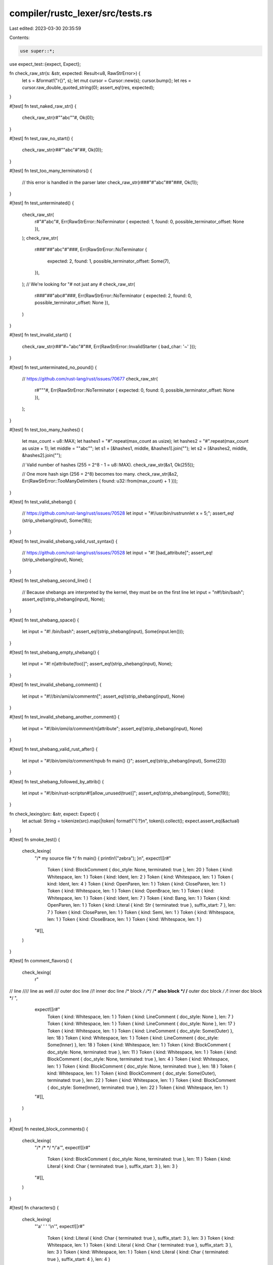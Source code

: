 compiler/rustc_lexer/src/tests.rs
=================================

Last edited: 2023-03-30 20:35:59

Contents:

.. code-block:: rs

    use super::*;

use expect_test::{expect, Expect};

fn check_raw_str(s: &str, expected: Result<u8, RawStrError>) {
    let s = &format!("r{}", s);
    let mut cursor = Cursor::new(s);
    cursor.bump();
    let res = cursor.raw_double_quoted_string(0);
    assert_eq!(res, expected);
}

#[test]
fn test_naked_raw_str() {
    check_raw_str(r#""abc""#, Ok(0));
}

#[test]
fn test_raw_no_start() {
    check_raw_str(r##""abc"#"##, Ok(0));
}

#[test]
fn test_too_many_terminators() {
    // this error is handled in the parser later
    check_raw_str(r###"#"abc"##"###, Ok(1));
}

#[test]
fn test_unterminated() {
    check_raw_str(
        r#"#"abc"#,
        Err(RawStrError::NoTerminator { expected: 1, found: 0, possible_terminator_offset: None }),
    );
    check_raw_str(
        r###"##"abc"#"###,
        Err(RawStrError::NoTerminator {
            expected: 2,
            found: 1,
            possible_terminator_offset: Some(7),
        }),
    );
    // We're looking for "# not just any #
    check_raw_str(
        r###"##"abc#"###,
        Err(RawStrError::NoTerminator { expected: 2, found: 0, possible_terminator_offset: None }),
    )
}

#[test]
fn test_invalid_start() {
    check_raw_str(r##"#~"abc"#"##, Err(RawStrError::InvalidStarter { bad_char: '~' }));
}

#[test]
fn test_unterminated_no_pound() {
    // https://github.com/rust-lang/rust/issues/70677
    check_raw_str(
        r#"""#,
        Err(RawStrError::NoTerminator { expected: 0, found: 0, possible_terminator_offset: None }),
    );
}

#[test]
fn test_too_many_hashes() {
    let max_count = u8::MAX;
    let hashes1 = "#".repeat(max_count as usize);
    let hashes2 = "#".repeat(max_count as usize + 1);
    let middle = "\"abc\"";
    let s1 = [&hashes1, middle, &hashes1].join("");
    let s2 = [&hashes2, middle, &hashes2].join("");

    // Valid number of hashes (255 = 2^8 - 1 = u8::MAX).
    check_raw_str(&s1, Ok(255));

    // One more hash sign (256 = 2^8) becomes too many.
    check_raw_str(&s2, Err(RawStrError::TooManyDelimiters { found: u32::from(max_count) + 1 }));
}

#[test]
fn test_valid_shebang() {
    // https://github.com/rust-lang/rust/issues/70528
    let input = "#!/usr/bin/rustrun\nlet x = 5;";
    assert_eq!(strip_shebang(input), Some(18));
}

#[test]
fn test_invalid_shebang_valid_rust_syntax() {
    // https://github.com/rust-lang/rust/issues/70528
    let input = "#!    [bad_attribute]";
    assert_eq!(strip_shebang(input), None);
}

#[test]
fn test_shebang_second_line() {
    // Because shebangs are interpreted by the kernel, they must be on the first line
    let input = "\n#!/bin/bash";
    assert_eq!(strip_shebang(input), None);
}

#[test]
fn test_shebang_space() {
    let input = "#!    /bin/bash";
    assert_eq!(strip_shebang(input), Some(input.len()));
}

#[test]
fn test_shebang_empty_shebang() {
    let input = "#!    \n[attribute(foo)]";
    assert_eq!(strip_shebang(input), None);
}

#[test]
fn test_invalid_shebang_comment() {
    let input = "#!//bin/ami/a/comment\n[";
    assert_eq!(strip_shebang(input), None)
}

#[test]
fn test_invalid_shebang_another_comment() {
    let input = "#!/*bin/ami/a/comment*/\n[attribute";
    assert_eq!(strip_shebang(input), None)
}

#[test]
fn test_shebang_valid_rust_after() {
    let input = "#!/*bin/ami/a/comment*/\npub fn main() {}";
    assert_eq!(strip_shebang(input), Some(23))
}

#[test]
fn test_shebang_followed_by_attrib() {
    let input = "#!/bin/rust-scripts\n#![allow_unused(true)]";
    assert_eq!(strip_shebang(input), Some(19));
}

fn check_lexing(src: &str, expect: Expect) {
    let actual: String = tokenize(src).map(|token| format!("{:?}\n", token)).collect();
    expect.assert_eq(&actual)
}

#[test]
fn smoke_test() {
    check_lexing(
        "/* my source file */ fn main() { println!(\"zebra\"); }\n",
        expect![[r#"
            Token { kind: BlockComment { doc_style: None, terminated: true }, len: 20 }
            Token { kind: Whitespace, len: 1 }
            Token { kind: Ident, len: 2 }
            Token { kind: Whitespace, len: 1 }
            Token { kind: Ident, len: 4 }
            Token { kind: OpenParen, len: 1 }
            Token { kind: CloseParen, len: 1 }
            Token { kind: Whitespace, len: 1 }
            Token { kind: OpenBrace, len: 1 }
            Token { kind: Whitespace, len: 1 }
            Token { kind: Ident, len: 7 }
            Token { kind: Bang, len: 1 }
            Token { kind: OpenParen, len: 1 }
            Token { kind: Literal { kind: Str { terminated: true }, suffix_start: 7 }, len: 7 }
            Token { kind: CloseParen, len: 1 }
            Token { kind: Semi, len: 1 }
            Token { kind: Whitespace, len: 1 }
            Token { kind: CloseBrace, len: 1 }
            Token { kind: Whitespace, len: 1 }
        "#]],
    )
}

#[test]
fn comment_flavors() {
    check_lexing(
        r"
// line
//// line as well
/// outer doc line
//! inner doc line
/* block */
/**/
/*** also block */
/** outer doc block */
/*! inner doc block */
",
        expect![[r#"
            Token { kind: Whitespace, len: 1 }
            Token { kind: LineComment { doc_style: None }, len: 7 }
            Token { kind: Whitespace, len: 1 }
            Token { kind: LineComment { doc_style: None }, len: 17 }
            Token { kind: Whitespace, len: 1 }
            Token { kind: LineComment { doc_style: Some(Outer) }, len: 18 }
            Token { kind: Whitespace, len: 1 }
            Token { kind: LineComment { doc_style: Some(Inner) }, len: 18 }
            Token { kind: Whitespace, len: 1 }
            Token { kind: BlockComment { doc_style: None, terminated: true }, len: 11 }
            Token { kind: Whitespace, len: 1 }
            Token { kind: BlockComment { doc_style: None, terminated: true }, len: 4 }
            Token { kind: Whitespace, len: 1 }
            Token { kind: BlockComment { doc_style: None, terminated: true }, len: 18 }
            Token { kind: Whitespace, len: 1 }
            Token { kind: BlockComment { doc_style: Some(Outer), terminated: true }, len: 22 }
            Token { kind: Whitespace, len: 1 }
            Token { kind: BlockComment { doc_style: Some(Inner), terminated: true }, len: 22 }
            Token { kind: Whitespace, len: 1 }
        "#]],
    )
}

#[test]
fn nested_block_comments() {
    check_lexing(
        "/* /* */ */'a'",
        expect![[r#"
            Token { kind: BlockComment { doc_style: None, terminated: true }, len: 11 }
            Token { kind: Literal { kind: Char { terminated: true }, suffix_start: 3 }, len: 3 }
        "#]],
    )
}

#[test]
fn characters() {
    check_lexing(
        "'a' ' ' '\\n'",
        expect![[r#"
            Token { kind: Literal { kind: Char { terminated: true }, suffix_start: 3 }, len: 3 }
            Token { kind: Whitespace, len: 1 }
            Token { kind: Literal { kind: Char { terminated: true }, suffix_start: 3 }, len: 3 }
            Token { kind: Whitespace, len: 1 }
            Token { kind: Literal { kind: Char { terminated: true }, suffix_start: 4 }, len: 4 }
        "#]],
    );
}

#[test]
fn lifetime() {
    check_lexing(
        "'abc",
        expect![[r#"
            Token { kind: Lifetime { starts_with_number: false }, len: 4 }
        "#]],
    );
}

#[test]
fn raw_string() {
    check_lexing(
        "r###\"\"#a\\b\x00c\"\"###",
        expect![[r#"
            Token { kind: Literal { kind: RawStr { n_hashes: Some(3) }, suffix_start: 17 }, len: 17 }
        "#]],
    )
}

#[test]
fn literal_suffixes() {
    check_lexing(
        r####"
'a'
b'a'
"a"
b"a"
1234
0b101
0xABC
1.0
1.0e10
2us
r###"raw"###suffix
br###"raw"###suffix
"####,
        expect![[r#"
            Token { kind: Whitespace, len: 1 }
            Token { kind: Literal { kind: Char { terminated: true }, suffix_start: 3 }, len: 3 }
            Token { kind: Whitespace, len: 1 }
            Token { kind: Literal { kind: Byte { terminated: true }, suffix_start: 4 }, len: 4 }
            Token { kind: Whitespace, len: 1 }
            Token { kind: Literal { kind: Str { terminated: true }, suffix_start: 3 }, len: 3 }
            Token { kind: Whitespace, len: 1 }
            Token { kind: Literal { kind: ByteStr { terminated: true }, suffix_start: 4 }, len: 4 }
            Token { kind: Whitespace, len: 1 }
            Token { kind: Literal { kind: Int { base: Decimal, empty_int: false }, suffix_start: 4 }, len: 4 }
            Token { kind: Whitespace, len: 1 }
            Token { kind: Literal { kind: Int { base: Binary, empty_int: false }, suffix_start: 5 }, len: 5 }
            Token { kind: Whitespace, len: 1 }
            Token { kind: Literal { kind: Int { base: Hexadecimal, empty_int: false }, suffix_start: 5 }, len: 5 }
            Token { kind: Whitespace, len: 1 }
            Token { kind: Literal { kind: Float { base: Decimal, empty_exponent: false }, suffix_start: 3 }, len: 3 }
            Token { kind: Whitespace, len: 1 }
            Token { kind: Literal { kind: Float { base: Decimal, empty_exponent: false }, suffix_start: 6 }, len: 6 }
            Token { kind: Whitespace, len: 1 }
            Token { kind: Literal { kind: Int { base: Decimal, empty_int: false }, suffix_start: 1 }, len: 3 }
            Token { kind: Whitespace, len: 1 }
            Token { kind: Literal { kind: RawStr { n_hashes: Some(3) }, suffix_start: 12 }, len: 18 }
            Token { kind: Whitespace, len: 1 }
            Token { kind: Literal { kind: RawByteStr { n_hashes: Some(3) }, suffix_start: 13 }, len: 19 }
            Token { kind: Whitespace, len: 1 }
        "#]],
    )
}


